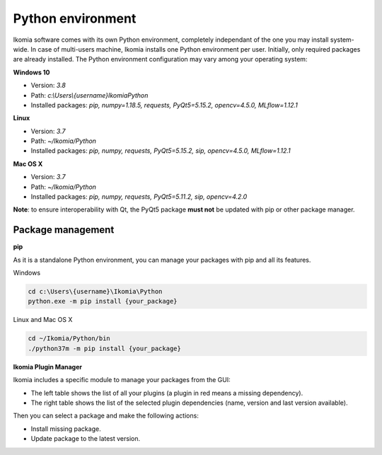 Python environment
==================

Ikomia software comes with its own Python environment, 
completely independant of the one you may install system-wide.
In case of multi-users machine, Ikomia installs one Python environment per user. 
Initially, only required packages are already installed. 
The Python environment configuration may vary among your operating system:

**Windows 10**

- Version: *3.8*
- Path: *c:\\Users\\{username}\Ikomia\Python*
- Installed packages: *pip, numpy=1.18.5, requests, PyQt5=5.15.2, opencv=4.5.0, MLflow=1.12.1*

**Linux**

- Version: *3.7*
- Path: *~/Ikomia/Python*
- Installed packages: *pip, numpy, requests, PyQt5=5.15.2, sip, opencv=4.5.0, MLflow=1.12.1*

**Mac OS X**

- Version: *3.7*
- Path: *~/Ikomia/Python*
- Installed packages: *pip, numpy, requests, PyQt5=5.11.2, sip, opencv=4.2.0*

**Note**: to ensure interoperability with Qt, the PyQt5 package **must not** be updated with pip or other package manager.

Package management
------------------

**pip**

As it is a standalone Python environment, you can manage your packages with pip and all its features.

Windows

.. code-block:: bash

    cd c:\Users\{username}\Ikomia\Python
    python.exe -m pip install {your_package}

Linux and Mac OS X

.. code-block:: bash

    cd ~/Ikomia/Python/bin
    ./python37m -m pip install {your_package}


**Ikomia Plugin Manager**

Ikomia includes a specific module to manage your packages from the GUI:

- The left table shows the list of all your plugins (a plugin in red means a missing dependency).
- The right table shows the list of the selected plugin dependencies (name, version and last version available).

Then you can select a package and make the following actions:

- Install missing package.
- Update package to the latest version.


.. image:: _static/plugin_manager.jpg


